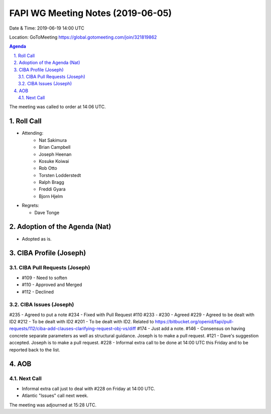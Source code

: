 ============================================
FAPI WG Meeting Notes (2019-06-05) 
============================================
Date & Time: 2019-06-19 14:00 UTC

Location: GoToMeeting https://global.gotomeeting.com/join/321819862

.. sectnum:: 
   :suffix: .


.. contents:: Agenda

The meeting was called to order at 14:06 UTC. 

Roll Call
===========
* Attending: 
    * Nat Sakimura
    * Brian Campbell
    * Joseph Heenan
    * Kosuke Koiwai
    * Rob Otto
    * Torsten Lodderstedt
    * Ralph Bragg
    * Freddi Gyara
    * Bjorn Hjelm
* Regrets:      
  * Dave Tonge

Adoption of the Agenda (Nat)
==================================
* Adopted as is. 

CIBA Profile (Joseph)
================================
CIBA Pull Requests (Joseph)
--------------------------------
* #109 - Need to soften
* #110 - Approved and Merged
* #112 - Declined

CIBA Issues (Joseph)
------------------------------
#235 - Agreed to put a note
#234 - Fixed with Pull Request #110
#233 - 
#230 - Agreed
#229 - Agreed to be dealt with ID2
#212 - To be dealt with ID2
#201 - To be dealt with ID2. Related to https://bitbucket.org/openid/fapi/pull-requests/112/ciba-add-clauses-clarifying-request-obj-vs/diff
#174 - Just add a note. 
#146 - Consensus on having concrete separate parameters as well as structural guidance. Joseph is to make a pull request. 
#121 - Dave's suggestion accepted. Joseph is to make a pull request. 
#228 - Informal extra call to be done at 14:00 UTC this Friday and to be reported back to the list. 

AOB
==========================

Next Call
-------------------------
* Informal extra call just to deal with #228 on Friday at 14:00 UTC. 
* Atlantic "Issues" call next week. 

The meeting was adjourned at 15:28 UTC.